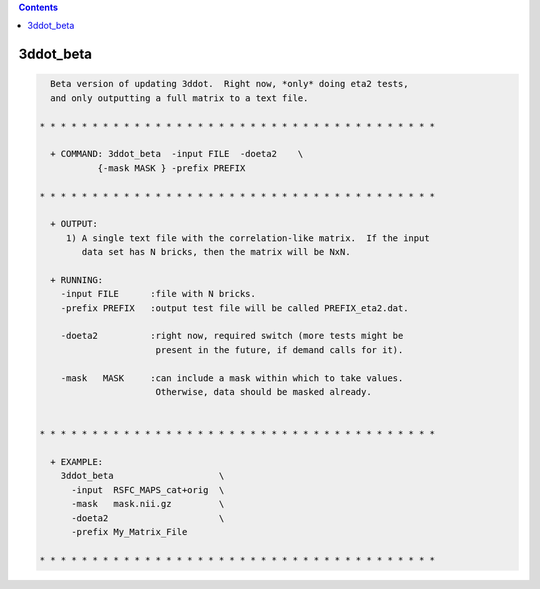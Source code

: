 .. contents:: 
    :depth: 4 

**********
3ddot_beta
**********

.. code-block:: none

    
      Beta version of updating 3ddot.  Right now, *only* doing eta2 tests,
      and only outputting a full matrix to a text file.
    
    * * * * * * * * * * * * * * * * * * * * * * * * * * * * * * * * * * * * * *
    
      + COMMAND: 3ddot_beta  -input FILE  -doeta2    \
               {-mask MASK } -prefix PREFIX 
    
    * * * * * * * * * * * * * * * * * * * * * * * * * * * * * * * * * * * * * *
    
      + OUTPUT:
         1) A single text file with the correlation-like matrix.  If the input
            data set has N bricks, then the matrix will be NxN.
    
      + RUNNING:
        -input FILE      :file with N bricks.
        -prefix PREFIX   :output test file will be called PREFIX_eta2.dat.
    
        -doeta2          :right now, required switch (more tests might be
                          present in the future, if demand calls for it).
    
        -mask   MASK     :can include a mask within which to take values.
                          Otherwise, data should be masked already.
    
    
    * * * * * * * * * * * * * * * * * * * * * * * * * * * * * * * * * * * * * *
    
      + EXAMPLE:
        3ddot_beta                    \
          -input  RSFC_MAPS_cat+orig  \
          -mask   mask.nii.gz         \
          -doeta2                     \
          -prefix My_Matrix_File   
    
    * * * * * * * * * * * * * * * * * * * * * * * * * * * * * * * * * * * * * *
